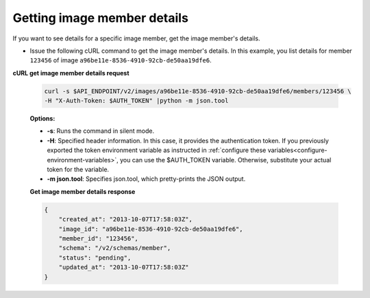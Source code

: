 .. _sharing-image-get-image-member-details:

Getting image member details
~~~~~~~~~~~~~~~~~~~~~~~~~~~~

If you want to see details for a specific image member, get the image member's
details.

-  Issue the following cURL command to get the image member's details.
   In this example, you list details for member ``123456`` of image
   ``a96be11e-8536-4910-92cb-de50aa19dfe6``.

**cURL get image member details request**

   .. code::

       curl -s $API_ENDPOINT/v2/images/a96be11e-8536-4910-92cb-de50aa19dfe6/members/123456 \
       -H "X-Auth-Token: $AUTH_TOKEN" |python -m json.tool


   **Options:**

   -  **-s**: Runs the command in silent mode.

   -  **-H**: Specified header information. In this case, it provides
      the authentication token. If you previously exported the token
      environment variable as instructed in
      :ref:`configure these variables<configure-environment-variables>`, you
      can use the $AUTH_TOKEN variable. Otherwise, substitute your actual token
      for the variable.

   -  **-m json.tool**: Specifies json.tool, which pretty-prints the
      JSON output.

   **Get image member details response**

   .. code::

       {
           "created_at": "2013-10-07T17:58:03Z",
           "image_id": "a96be11e-8536-4910-92cb-de50aa19dfe6",
           "member_id": "123456",
           "schema": "/v2/schemas/member",
           "status": "pending",
           "updated_at": "2013-10-07T17:58:03Z"
       }
